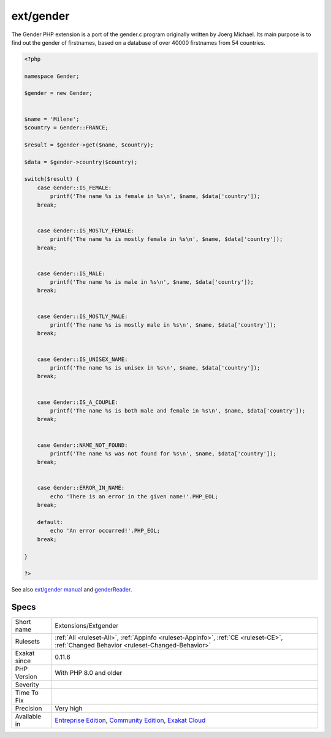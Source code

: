 .. _extensions-extgender:

.. _ext-gender:

ext/gender
++++++++++

.. meta\:\:
	:description:
		ext/gender: Gender extension.
	:twitter:card: summary_large_image
	:twitter:site: @exakat
	:twitter:title: ext/gender
	:twitter:description: ext/gender: Gender extension
	:twitter:creator: @exakat
	:twitter:image:src: https://www.exakat.io/wp-content/uploads/2020/06/logo-exakat.png
	:og:image: https://www.exakat.io/wp-content/uploads/2020/06/logo-exakat.png
	:og:title: ext/gender
	:og:type: article
	:og:description: Gender extension
	:og:url: https://php-tips.readthedocs.io/en/latest/tips/Extensions/Extgender.html
	:og:locale: en
  Gender extension.

The Gender PHP extension is a port of the gender.c program originally written by Joerg Michael. Its main purpose is to find out the gender of firstnames, based on a database of over 40000 firstnames from 54 countries.

.. code-block:: php
   
   <?php
   
   namespace Gender;
   
   $gender = new Gender;
   
    
   $name = 'Milene';
   $country = Gender::FRANCE;
    
   $result = $gender->get($name, $country);
   
   $data = $gender->country($country);
   
   switch($result) {
       case Gender::IS_FEMALE:
           printf('The name %s is female in %s\n', $name, $data['country']);
       break;
   
    
       case Gender::IS_MOSTLY_FEMALE:
           printf('The name %s is mostly female in %s\n', $name, $data['country']);
       break;
   
    
       case Gender::IS_MALE:
           printf('The name %s is male in %s\n', $name, $data['country']);
       break;
   
    
       case Gender::IS_MOSTLY_MALE:
           printf('The name %s is mostly male in %s\n', $name, $data['country']);
       break;
   
    
       case Gender::IS_UNISEX_NAME:
           printf('The name %s is unisex in %s\n', $name, $data['country']);
       break;
   
    
       case Gender::IS_A_COUPLE:
           printf('The name %s is both male and female in %s\n', $name, $data['country']);
       break;
   
    
       case Gender::NAME_NOT_FOUND:
           printf('The name %s was not found for %s\n', $name, $data['country']);
       break;
   
    
       case Gender::ERROR_IN_NAME:
           echo 'There is an error in the given name!'.PHP_EOL;
       break;
    
       default:
           echo 'An error occurred!'.PHP_EOL;
       break;
   
   }
   
   ?>

See also `ext/gender manual <https://www.php.net/manual/en/book.gender.php>`_ and `genderReader <https://github.com/cstuder/genderReader>`_.


Specs
_____

+--------------+-----------------------------------------------------------------------------------------------------------------------------------------------------------------------------------------+
| Short name   | Extensions/Extgender                                                                                                                                                                    |
+--------------+-----------------------------------------------------------------------------------------------------------------------------------------------------------------------------------------+
| Rulesets     | :ref:`All <ruleset-All>`, :ref:`Appinfo <ruleset-Appinfo>`, :ref:`CE <ruleset-CE>`, :ref:`Changed Behavior <ruleset-Changed-Behavior>`                                                  |
+--------------+-----------------------------------------------------------------------------------------------------------------------------------------------------------------------------------------+
| Exakat since | 0.11.6                                                                                                                                                                                  |
+--------------+-----------------------------------------------------------------------------------------------------------------------------------------------------------------------------------------+
| PHP Version  | With PHP 8.0 and older                                                                                                                                                                  |
+--------------+-----------------------------------------------------------------------------------------------------------------------------------------------------------------------------------------+
| Severity     |                                                                                                                                                                                         |
+--------------+-----------------------------------------------------------------------------------------------------------------------------------------------------------------------------------------+
| Time To Fix  |                                                                                                                                                                                         |
+--------------+-----------------------------------------------------------------------------------------------------------------------------------------------------------------------------------------+
| Precision    | Very high                                                                                                                                                                               |
+--------------+-----------------------------------------------------------------------------------------------------------------------------------------------------------------------------------------+
| Available in | `Entreprise Edition <https://www.exakat.io/entreprise-edition>`_, `Community Edition <https://www.exakat.io/community-edition>`_, `Exakat Cloud <https://www.exakat.io/exakat-cloud/>`_ |
+--------------+-----------------------------------------------------------------------------------------------------------------------------------------------------------------------------------------+


